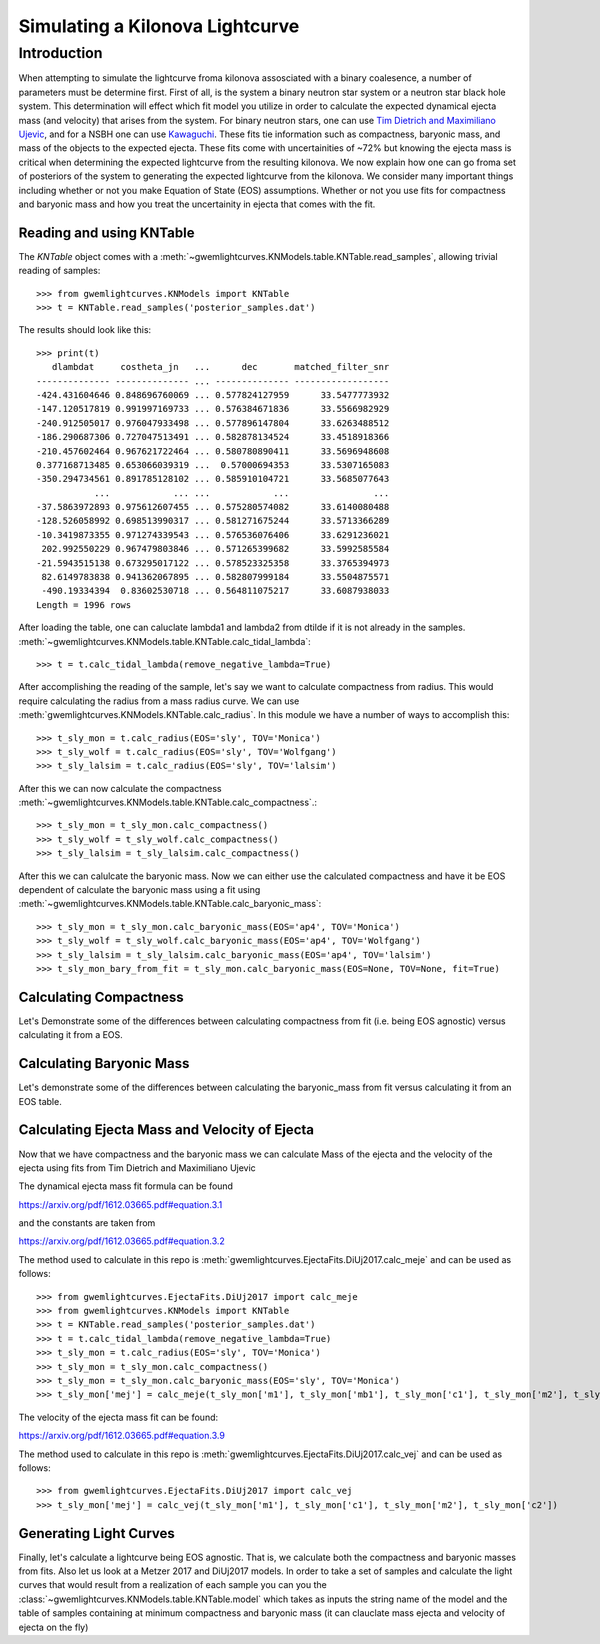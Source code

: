 .. _examples:

################################
Simulating a Kilonova Lightcurve
################################

============
Introduction
============
When attempting to simulate the lightcurve froma kilonova assosciated with a binary coalesence, a number of parameters must be determine first. First of all, is the system a binary neutron star system or a neutron star black hole system. This determination will effect which fit model you utilize in order to calculate the expected dynamical ejecta mass (and velocity) that arises from the system. For binary neutron stars, one can use `Tim Dietrich and Maximiliano Ujevic <https://arxiv.org/pdf/1612.03665.pdf#equation.3.1>`_, and for a NSBH one can use `Kawaguchi <https://arxiv.org/abs/1601.07711>`_. These fits tie information such as compactness, baryonic mass, and mass of the objects to the expected ejecta. These fits come with uncertainities of ~72% but knowing the ejecta mass is critical when determining the expected lightcurve from the resulting kilonova. We now explain how one can go froma  set of posteriors of the system to generating the expected lightcurve from the kilonova. We consider many important things including whether or not you make Equation of State (EOS) assumptions. Whether or not you use fits for compactness and baryonic mass and how you treat the uncertainity in ejecta that comes with the fit.

Reading and using KNTable
-------------------------

The `KNTable` object comes with a :meth:`~gwemlightcurves.KNModels.table.KNTable.read_samples`, allowing
trivial reading of samples::

    >>> from gwemlightcurves.KNModels import KNTable
    >>> t = KNTable.read_samples('posterior_samples.dat')

The results should look like this::

    >>> print(t)
       dlambdat     costheta_jn   ...      dec       matched_filter_snr
    -------------- -------------- ... -------------- ------------------
    -424.431604646 0.848696760069 ... 0.577824127959      33.5477773932
    -147.120517819 0.991997169733 ... 0.576384671836      33.5566982929
    -240.912505017 0.976047933498 ... 0.577896147804      33.6263488512
    -186.290687306 0.727047513491 ... 0.582878134524      33.4518918366
    -210.457602464 0.967621722464 ... 0.580780890411      33.5696948608
    0.377168713485 0.653066039319 ...  0.57000694353      33.5307165083
    -350.294734561 0.891785128102 ... 0.585910104721      33.5685077643
               ...            ... ...            ...                ...
    -37.5863972893 0.975612607455 ... 0.575280574082      33.6140080488
    -128.526058992 0.698513990317 ... 0.581271675244      33.5713366289
    -10.3419873355 0.971274339543 ... 0.576536076406      33.6291236021
     202.992550229 0.967479803846 ... 0.571265399682      33.5992585584
    -21.5943515138 0.673295017122 ... 0.578523325358      33.3765394973
     82.6149783838 0.941362067895 ... 0.582807999184      33.5504875571
     -490.19334394  0.83602530718 ... 0.564811075217      33.6087938033
    Length = 1996 rows


After loading the table, one can caluclate lambda1 and lambda2 from dtilde if it is not already in the samples.
:meth:`~gwemlightcurves.KNModels.table.KNTable.calc_tidal_lambda`::

    >>> t = t.calc_tidal_lambda(remove_negative_lambda=True)

After accomplishing the reading of the sample, let's say we want to calculate 
compactness from radius. This would require calculating the radius from a mass radius curve. We can use :meth:`gwemlightcurves.KNModels.KNTable.calc_radius`. In this module we have a number of ways to accomplish this::


    >>> t_sly_mon = t.calc_radius(EOS='sly', TOV='Monica')
    >>> t_sly_wolf = t.calc_radius(EOS='sly', TOV='Wolfgang')
    >>> t_sly_lalsim = t.calc_radius(EOS='sly', TOV='lalsim')


After this we can now calculate the compactness :meth:`~gwemlightcurves.KNModels.table.KNTable.calc_compactness`.::

    >>> t_sly_mon = t_sly_mon.calc_compactness()
    >>> t_sly_wolf = t_sly_wolf.calc_compactness()
    >>> t_sly_lalsim = t_sly_lalsim.calc_compactness()

After this we can calulcate the baryonic mass. Now we can either use the calculated compactness and have it be EOS dependent of calculate the baryonic mass using a fit using :meth:`~gwemlightcurves.KNModels.table.KNTable.calc_baryonic_mass`::

    >>> t_sly_mon = t_sly_mon.calc_baryonic_mass(EOS='ap4', TOV='Monica')
    >>> t_sly_wolf = t_sly_wolf.calc_baryonic_mass(EOS='ap4', TOV='Wolfgang')
    >>> t_sly_lalsim = t_sly_lalsim.calc_baryonic_mass(EOS='ap4', TOV='lalsim')
    >>> t_sly_mon_bary_from_fit = t_sly_mon.calc_baryonic_mass(EOS=None, TOV=None, fit=True)


Calculating Compactness
-----------------------

Let's Demonstrate some of the differences between calculating compactness from fit (i.e. being EOS agnostic) versus calculating it from a EOS.

.. plot::
   :include-source:

    >>> from kilonova_lightcurves.KNModels import KNTable
       >>> from gwpy.table import EventTable
       >>> from gwpy.plotter import EventTablePlot
       >>> t = KNTable.read_samples('posterior_samples.dat')
       >>> t = t.calc_tidal_lambda(remove_negative_lambda=True)

       >>> plot = EventTablePlot(figsize=(18.5, 10.5))
       >>> ax = plot.gca()
       >>> EOS = ['ap3', 'ap4', 'eng', 'gnh3', 'H4', 'mpa1', 'ms1', 'ms1b', 'sly', 'wff1', 'wff2']
       >>> Color = ['blue', 'green', 'red', 'cyan', 'magenta', 'yellow', 'chartreuse', 'burlywood', 'lightseagreen', 'mediumaquamarine', 'brown']
       >>> EOS_Color = dict(zip(EOS, Color))

       >>> for eos in EOS:
       >>>     t_radius = t.calc_radius(EOS=eos, TOV='Monica')
       >>>     t_radius_compact = t_radius.calc_compactness()
       >>>     t_radius_compact = EventTable(t_radius_compact)
       >>>     ax.hist(t_radius_compact['c1'], log=True, bins=20, alpha=0.5, histtype='stepfilled', label='Compactness From {0} Table'.format(eos), color=EOS_Color[eos])

       >>> t_comp_fit = t.calc_compactness(fit=True)
       >>> ax.hist(t_comp_fit['c1'], log=True, bins=20, alpha=0.2, histtype='stepfilled', label='Compactness From Fit', color='black')

       >>> ax.set_xlabel('Compactness')
       >>> ax.set_ylabel('Rate')
       >>> ax.set_title('Compactness Values')
       >>> plot.add_legend()
       >>> ax.autoscale(axis='x', tight=True)
       >>> plot.show()     >>> from gwemlightcurves.KNModels import KNTable
    >>> from gwpy.table import EventTable
    >>> from gwpy.plotter import EventTablePlot
    >>> t = KNTable.read_samples('posterior_samples.dat')
    >>> t = t.calc_tidal_lambda(remove_negative_lambda=True)

    >>> plot = EventTablePlot(figsize=(18.5, 10.5))
    >>> ax = plot.gca()
    >>> EOS = ['ap3', 'ap4', 'eng', 'gnh3', 'H4', 'mpa1', 'ms1', 'ms1b', 'sly', 'wff1', 'wff2']
    >>> Color = ['blue', 'green', 'red', 'cyan', 'magenta', 'yellow', 'chartreuse', 'burlywood', 'lightseagreen', 'mediumaquamarine', 'brown']
    >>> EOS_Color = dict(zip(EOS, Color))

    >>> for eos in EOS:
    >>>     t_radius = t.calc_radius(EOS=eos, TOV='Monica')
    >>>     t_radius_compact = t_radius.calc_compactness()
    >>>     t_radius_compact = EventTable(t_radius_compact)
    >>>     ax.hist(t_radius_compact['c1'], log=True, bins=20, alpha=0.5, histtype='stepfilled', label='Compactness From {0} Table'.format(eos), color=EOS_Color[eos])

    >>> t_comp_fit = t.calc_compactness(fit=True)
    >>> ax.hist(t_comp_fit['c1'], log=True, bins=20, alpha=0.2, histtype='stepfilled', label='Compactness From Fit', color='black')

    >>> ax.set_xlabel('Compactness')
    >>> ax.set_ylabel('Rate')
    >>> ax.set_title('Compactness Values')
    >>> plot.add_legend()
    >>> ax.autoscale(axis='x', tight=True)
    >>> plot.show() 

Calculating Baryonic Mass
-------------------------

Let's demonstrate some of the differences between calculating the baryonic_mass from fit versus calculating it from an EOS table.

.. plot::
   :include-source:

    >>> from kilonova_lightcurves.KNModels import KNTable
       >>> from gwpy.table import EventTable
       >>> from gwpy.plotter import EventTablePlot
       >>> t = KNTable.read_samples('posterior_samples.dat')
       >>> t_indepedent = KNTable.read_samples('posterior_samples.dat')
       >>> t = t.calc_tidal_lambda(remove_negative_lambda=True)
       >>> t_indepedent = t_indepedent.calc_tidal_lambda(remove_negative_lambda=True)
       >>> t = t.downsample(Nsamples=1000)
       >>> t_indepedent = t_indepedent.downsample(Nsamples=1000)

       >>> plot = EventTablePlot(figsize=(18.5, 10.5))
       >>> EOS = ['ap3', 'ap4', 'eng', 'gnh3', 'H4', 'mpa1', 'ms1', 'ms1b', 'sly', 'wff1', 'wff2']
       >>> Color = ['blue', 'green', 'red', 'cyan', 'magenta', 'yellow', 'chartreuse', 'burlywood', 'lightseagreen', 'mediumaquamarine', 'brown']
       >>> locations = [(3,4,1), (3,4,2), (3,4,3), (3,4,4), (3,4,5), (3,4,6), (3,4,7), (3,4,8), (3,4,9), (3,4,10), (3,4,11)]
       >>> plot_location = dict(zip(EOS, locations))
       >>> EOS_Color = dict(zip(EOS, Color))

       >>> t_indepedent = t_indepedent.calc_compactness(fit=True)
       >>> t_indepedent = t_indepedent.calc_baryonic_mass(EOS=None, TOV=None, fit=True)

       >>> for eos in EOS:
       >>>     ax = plot.add_subplot(plot_location[eos][0], plot_location[eos][1], plot_location[eos][2])
       >>>     ax.set_title('EOS: {0}'.format(eos), fontsize='small')
       >>>     for fit in [True, False]:
       >>>         t_radius = t.calc_radius(EOS=eos, TOV='Monica')
       >>>         t_radius_compact = t_radius.calc_compactness()
       >>>         t_radius_compact_bary = t_radius_compact.calc_baryonic_mass(EOS=eos, TOV='Monica', fit=fit)
       >>>         t_radius_compact_bary = EventTable(t_radius_compact_bary)
       >>>         if fit:
       >>>             plot.add_scatter(t_radius_compact_bary['m1'], t_radius_compact_bary['mb1'], label='Bary From Fit', alpha=0.5, color=EOS_Color[eos], ax=ax)
       >>>         else:
       >>>             plot.add_scatter(t_radius_compact_bary['m1'], t_radius_compact_bary['mb1'], label='Bary From Table', alpha=0.5, color=EOS_Color[eos], marker='*', ax=ax)
       >>>     plot.add_scatter(t_indepedent['m1'], t_indepedent['mb1'], label='EOS Independent', alpha=0.2, color='grey', marker='+', ax=ax)
       >>>     plot.add_legend(loc="upper left", fancybox=True, fontsize='small')

       >>> plot.text(0.5, 0.04, 'Mass of Larger Object', ha='center', fontsize='x-large')
       >>> plot.text(0.04, 0.5, 'Baryonic Mass of Larger Object', va='center', rotation='vertical', fontsize='x-large')
       >>> plot.suptitle('Mass by Baryonic Mass of Larger Object', fontsize='x-large')
       >>> plot.show()     >>> from gwemlightcurves.KNModels import KNTable
    >>> from gwpy.table import EventTable
    >>> from gwpy.plotter import EventTablePlot
    >>> t = KNTable.read_samples('posterior_samples.dat')
    >>> t_indepedent = KNTable.read_samples('posterior_samples.dat')
    >>> t = t.calc_tidal_lambda(remove_negative_lambda=True)
    >>> t_indepedent = t_indepedent.calc_tidal_lambda(remove_negative_lambda=True)
    >>> t = t.downsample(Nsamples=1000)
    >>> t_indepedent = t_indepedent.downsample(Nsamples=1000)

    >>> plot = EventTablePlot(figsize=(18.5, 10.5))
    >>> EOS = ['ap3', 'ap4', 'eng', 'gnh3', 'H4', 'mpa1', 'ms1', 'ms1b', 'sly', 'wff1', 'wff2']
    >>> Color = ['blue', 'green', 'red', 'cyan', 'magenta', 'yellow', 'chartreuse', 'burlywood', 'lightseagreen', 'mediumaquamarine', 'brown']
    >>> locations = [(3,4,1), (3,4,2), (3,4,3), (3,4,4), (3,4,5), (3,4,6), (3,4,7), (3,4,8), (3,4,9), (3,4,10), (3,4,11)]
    >>> plot_location = dict(zip(EOS, locations))
    >>> EOS_Color = dict(zip(EOS, Color))

    >>> t_indepedent = t_indepedent.calc_compactness(fit=True)
    >>> t_indepedent = t_indepedent.calc_baryonic_mass(EOS=None, TOV=None, fit=True)

    >>> for eos in EOS:
    >>>     ax = plot.add_subplot(plot_location[eos][0], plot_location[eos][1], plot_location[eos][2])
    >>>     ax.set_title('EOS: {0}'.format(eos), fontsize='small')
    >>>     for fit in [True, False]:
    >>>         t_radius = t.calc_radius(EOS=eos, TOV='Monica')
    >>>         t_radius_compact = t_radius.calc_compactness()
    >>>         t_radius_compact_bary = t_radius_compact.calc_baryonic_mass(EOS=eos, TOV='Monica', fit=fit)
    >>>         t_radius_compact_bary = EventTable(t_radius_compact_bary)
    >>>         if fit:
    >>>             plot.add_scatter(t_radius_compact_bary['m1'], t_radius_compact_bary['mb1'], label='Bary From Fit', alpha=0.5, color=EOS_Color[eos], ax=ax)
    >>>         else:
    >>>             plot.add_scatter(t_radius_compact_bary['m1'], t_radius_compact_bary['mb1'], label='Bary From Table', alpha=0.5, color=EOS_Color[eos], marker='*', ax=ax)
    >>>     plot.add_scatter(t_indepedent['m1'], t_indepedent['mb1'], label='EOS Independent', alpha=0.2, color='grey', marker='+', ax=ax)
    >>>     plot.add_legend(loc="upper left", fancybox=True, fontsize='small')

    >>> plot.text(0.5, 0.04, 'Mass of Larger Object', ha='center', fontsize='x-large')
    >>> plot.text(0.04, 0.5, 'Baryonic Mass of Larger Object', va='center', rotation='vertical', fontsize='x-large')
    >>> plot.suptitle('Mass by Baryonic Mass of Larger Object', fontsize='x-large')
    >>> plot.show() 

Calculating Ejecta Mass and Velocity of Ejecta
----------------------------------------------

Now that we have compactness and the baryonic mass we can calculate Mass of the ejecta and the velocity of the ejecta using fits from Tim Dietrich and Maximiliano Ujevic

The dynamical ejecta mass fit formula can be found

https://arxiv.org/pdf/1612.03665.pdf#equation.3.1

and the constants are taken from

https://arxiv.org/pdf/1612.03665.pdf#equation.3.2

The method used to calculate in this repo is :meth:`gwemlightcurves.EjectaFits.DiUj2017.calc_meje` and can be used as follows::

    >>> from gwemlightcurves.EjectaFits.DiUj2017 import calc_meje
    >>> from gwemlightcurves.KNModels import KNTable
    >>> t = KNTable.read_samples('posterior_samples.dat')
    >>> t = t.calc_tidal_lambda(remove_negative_lambda=True)
    >>> t_sly_mon = t.calc_radius(EOS='sly', TOV='Monica')
    >>> t_sly_mon = t_sly_mon.calc_compactness()
    >>> t_sly_mon = t_sly_mon.calc_baryonic_mass(EOS='sly', TOV='Monica')
    >>> t_sly_mon['mej'] = calc_meje(t_sly_mon['m1'], t_sly_mon['mb1'], t_sly_mon['c1'], t_sly_mon['m2'], t_sly_mon['mb2'], t_sly_mon['c2'])

The velocity of the ejecta mass fit can be found:

https://arxiv.org/pdf/1612.03665.pdf#equation.3.9

The method used to calculate in this repo is :meth:`gwemlightcurves.EjectaFits.DiUj2017.calc_vej` and can be used as follows::

    >>> from gwemlightcurves.EjectaFits.DiUj2017 import calc_vej
    >>> t_sly_mon['mej'] = calc_vej(t_sly_mon['m1'], t_sly_mon['c1'], t_sly_mon['m2'], t_sly_mon['c2'])

.. plot::
   :include-source:

    >>> from gwemlightcurves.EjectaFits.DiUj2017 import calc_meje, calc_vej
       >>> from kilonova_lightcurves.KNModels import KNTable
       >>> from gwpy.table import EventTable
       >>> from gwpy.plotter import EventTablePlot
       >>> t = KNTable.read_samples('posterior_samples.dat')
       >>> t_indepedent = KNTable.read_samples('posterior_samples.dat')
       >>> t = t.calc_tidal_lambda(remove_negative_lambda=True)
       >>> t_indepedent = t_indepedent.calc_tidal_lambda(remove_negative_lambda=True)
       >>> t = t.downsample(Nsamples=1000)
       >>> t_indepedent = t_indepedent.downsample(Nsamples=1000)

       >>> plot = EventTablePlot(figsize=(18.5, 10.5))
       >>> EOS = ['ap3', 'ap4', 'eng', 'gnh3', 'H4', 'mpa1', 'ms1', 'ms1b', 'sly', 'wff1', 'wff2']
       >>> Color = ['blue', 'green', 'red', 'cyan', 'magenta', 'yellow', 'chartreuse', 'burlywood', 'lightseagreen', 'mediumaquamarine', 'brown']
       >>> locations = [(3,4,1), (3,4,2), (3,4,3), (3,4,4), (3,4,5), (3,4,6), (3,4,7), (3,4,8), (3,4,9), (3,4,10), (3,4,11)]
       >>> plot_location = dict(zip(EOS, locations))
       >>> EOS_Color = dict(zip(EOS, Color))

       >>> t_indepedent = t_indepedent.calc_compactness(fit=True)
       >>> t_indepedent = t_indepedent.calc_baryonic_mass(EOS=None, TOV=None, fit=True)
       >>> t_indepedent['mej'] = calc_meje(t_indepedent['m1'], t_indepedent['mb1'], t_indepedent['c1'], t_indepedent['m2'], t_indepedent['mb2'], t_indepedent['c2'])

       >>> for eos in EOS:
       >>>     ax = plot.add_subplot(plot_location[eos][0], plot_location[eos][1], plot_location[eos][2])
       >>>     ax.set_title('EOS: {0}'.format(eos), fontsize='small')
       >>>     for fit in [True, False]:
       >>>         t_radius = t.calc_radius(EOS=eos, TOV='Monica')
       >>>         t_radius_compact = t_radius.calc_compactness()
       >>>         t_radius_compact_bary = t_radius_compact.calc_baryonic_mass(EOS=eos, TOV='Monica', fit=fit)
       >>>         t_radius_compact_bary['mej'] = calc_meje(t_radius_compact_bary['m1'], t_radius_compact_bary['mb1'], t_radius_compact_bary['c1'], t_radius_compact_bary['m2'], t_radius_compact_bary['mb2'], t_radius_compact_bary['c2'])
       >>>         t_radius_compact_bary = EventTable(t_radius_compact_bary)
       >>>         if fit:
       >>>             plot.add_scatter(t_radius_compact_bary['m2'], t_radius_compact_bary['mej'], label='Bary From Fit', alpha=0.5, color=EOS_Color[eos], ax=ax)
       >>>         else:
       >>>             plot.add_scatter(t_radius_compact_bary['m2'], t_radius_compact_bary['mej'], label='Bary From Table', alpha=0.5, color=EOS_Color[eos], marker='*', ax=ax)
       >>>     plot.add_scatter(t_indepedent['m2'], t_indepedent['mej'], label='EOS Independent', alpha=0.2, color='grey', marker='+', ax=ax)
       >>>     plot.add_legend(loc="upper left", fancybox=True, fontsize='small')

       >>> plot.text(0.5, 0.04, 'Mass of Smaller Object', ha='center', fontsize='x-large')
       >>> plot.text(0.04, 0.5, 'Ejecta Mass', va='center', rotation='vertical', fontsize='x-large')
       >>> plot.suptitle('Smaller Mass by Ejecta Mass', fontsize='x-large')
       >>> plot.show()     >>> from gwemlightcurves.EjectaFits.DiUj2017 import calc_meje, calc_vej
    >>> from gwemlightcurves.KNModels import KNTable
    >>> from gwpy.table import EventTable
    >>> from gwpy.plotter import EventTablePlot
    >>> t = KNTable.read_samples('posterior_samples.dat')
    >>> t_indepedent = KNTable.read_samples('posterior_samples.dat')
    >>> t = t.calc_tidal_lambda(remove_negative_lambda=True)
    >>> t_indepedent = t_indepedent.calc_tidal_lambda(remove_negative_lambda=True)
    >>> t = t.downsample(Nsamples=1000)
    >>> t_indepedent = t_indepedent.downsample(Nsamples=1000)

    >>> plot = EventTablePlot(figsize=(18.5, 10.5))
    >>> EOS = ['ap3', 'ap4', 'eng', 'gnh3', 'H4', 'mpa1', 'ms1', 'ms1b', 'sly', 'wff1', 'wff2']
    >>> Color = ['blue', 'green', 'red', 'cyan', 'magenta', 'yellow', 'chartreuse', 'burlywood', 'lightseagreen', 'mediumaquamarine', 'brown']
    >>> locations = [(3,4,1), (3,4,2), (3,4,3), (3,4,4), (3,4,5), (3,4,6), (3,4,7), (3,4,8), (3,4,9), (3,4,10), (3,4,11)]
    >>> plot_location = dict(zip(EOS, locations))
    >>> EOS_Color = dict(zip(EOS, Color))

    >>> t_indepedent = t_indepedent.calc_compactness(fit=True)
    >>> t_indepedent = t_indepedent.calc_baryonic_mass(EOS=None, TOV=None, fit=True)
    >>> t_indepedent['mej'] = calc_meje(t_indepedent['m1'], t_indepedent['mb1'], t_indepedent['c1'], t_indepedent['m2'], t_indepedent['mb2'], t_indepedent['c2'])

    >>> for eos in EOS:
    >>>     ax = plot.add_subplot(plot_location[eos][0], plot_location[eos][1], plot_location[eos][2])
    >>>     ax.set_title('EOS: {0}'.format(eos), fontsize='small')
    >>>     for fit in [True, False]:
    >>>         t_radius = t.calc_radius(EOS=eos, TOV='Monica')
    >>>         t_radius_compact = t_radius.calc_compactness()
    >>>         t_radius_compact_bary = t_radius_compact.calc_baryonic_mass(EOS=eos, TOV='Monica', fit=fit)
    >>>         t_radius_compact_bary['mej'] = calc_meje(t_radius_compact_bary['m1'], t_radius_compact_bary['mb1'], t_radius_compact_bary['c1'], t_radius_compact_bary['m2'], t_radius_compact_bary['mb2'], t_radius_compact_bary['c2'])
    >>>         t_radius_compact_bary = EventTable(t_radius_compact_bary)
    >>>         if fit:
    >>>             plot.add_scatter(t_radius_compact_bary['m2'], t_radius_compact_bary['mej'], label='Bary From Fit', alpha=0.5, color=EOS_Color[eos], ax=ax)
    >>>         else:
    >>>             plot.add_scatter(t_radius_compact_bary['m2'], t_radius_compact_bary['mej'], label='Bary From Table', alpha=0.5, color=EOS_Color[eos], marker='*', ax=ax)
    >>>     plot.add_scatter(t_indepedent['m2'], t_indepedent['mej'], label='EOS Independent', alpha=0.2, color='grey', marker='+', ax=ax)
    >>>     plot.add_legend(loc="upper left", fancybox=True, fontsize='small')

    >>> plot.text(0.5, 0.04, 'Mass of Smaller Object', ha='center', fontsize='x-large')
    >>> plot.text(0.04, 0.5, 'Ejecta Mass', va='center', rotation='vertical', fontsize='x-large')
    >>> plot.suptitle('Smaller Mass by Ejecta Mass', fontsize='x-large')
    >>> plot.show() 

Generating Light Curves
-----------------------

Finally, let's calculate a lightcurve being EOS agnostic. That is, we calculate both the compactness and baryonic masses from fits. Also let us look at a Metzer 2017 and DiUj2017 models. In order to take a set of samples and calculate the light curves that would result from a realization of each sample you can you the :class:`~gwemlightcurves.KNModels.table.KNTable.model` which takes as inputs the string name of the model and the table of samples containing at minimum compactness and baryonic mass (it can clauclate mass ejecta and velocity of ejecta on the fly)


.. plot::
   :include-source:

    >>> from gwemlightcurves.KNModels import KNTable
       >>> from kilonova_lightcurves import lightcurve_utils
       >>> t = KNTable.read_samples('posterior_samples.dat')
       >>> t = t.calc_tidal_lambda(remove_negative_lambda=True)
       >>> t = t.calc_compactness(fit=True)
       >>> t = t.calc_baryonic_mass(EOS=None, TOV=None, fit=True)
       >>> t = t.downsample(Nsamples=100)
       >>> tini = 0.1; tmax = 50.0; dt = 0.1; vmin = 0.02; th = 0.2; ph = 3.14; kappa = 1.0; eps = 1.58    >>> from gwemlightcurves.KNModels import KNTable
    >>> from gwemlightcurves import lightcurve_utils
    >>> t = KNTable.read_samples('posterior_samples.dat')
    >>> t = t.calc_tidal_lambda(remove_negative_lambda=True)
    >>> t = t.calc_compactness(fit=True)
    >>> t = t.calc_baryonic_mass(EOS=None, TOV=None, fit=True)
    >>> t = t.downsample(Nsamples=100)
    >>> tini = 0.1; tmax = 50.0; dt = 0.1; vmin = 0.02; th = 0.2; ph = 3.14; kappa = 1.0; eps = 1.58*(10**10); alp = 1.2; eth = 0.5; flgbct = 1; beta = 3.0; kappa_r = 1.0; slope_r = -1.2; theta_r = 0.0; Ye = 0.3
    >>> t['tini'] = tini; t['tmax'] = tmax; t['dt'] = dt; t['vmin'] = vmin; t['th'] = th; t['ph'] = ph; t['kappa'] = kappa; t['eps'] = eps; t['alp'] = alp; t['eth'] = eth; t['flgbct'] = flgbct; t['beta'] = beta; t['kappa_r'] = kappa_r; t['slope_r'] = slope_r; t['theta_r'] = theta_r; t['Ye'] = Ye

    >>> # Create dict of tables for the various models, calculating mass ejecta velocity of ejecta and the lightcurve from the model
    >>> models = ["DiUj2017","Me2017"]
    >>> model_tables = {}
    >>> for model in models:
    >>>     model_tables[model] = KNTable.model(model, t)
    >>> # Now we need to do some interpolation
    >>> for model in models:
    >>>    model_tables[model] = lightcurve_utils.calc_peak_mags(model_tables[model])
    >>>    model_tables[model] = lightcurve_utils.interpolate_mags_lbol(model_tables[model])

    >>> distance = 100 #Mpc
    >>> plot = KNTable.plot_mag_panels(model_tables, distance=distance)
    >>> plot.show()
